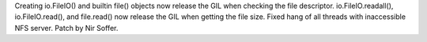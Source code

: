 Creating io.FileIO() and builtin file() objects now release the GIL when
checking the file descriptor. io.FileIO.readall(), io.FileIO.read(), and
file.read() now release the GIL when getting the file size.  Fixed hang of all
threads with inaccessible NFS server.  Patch by Nir Soffer.
